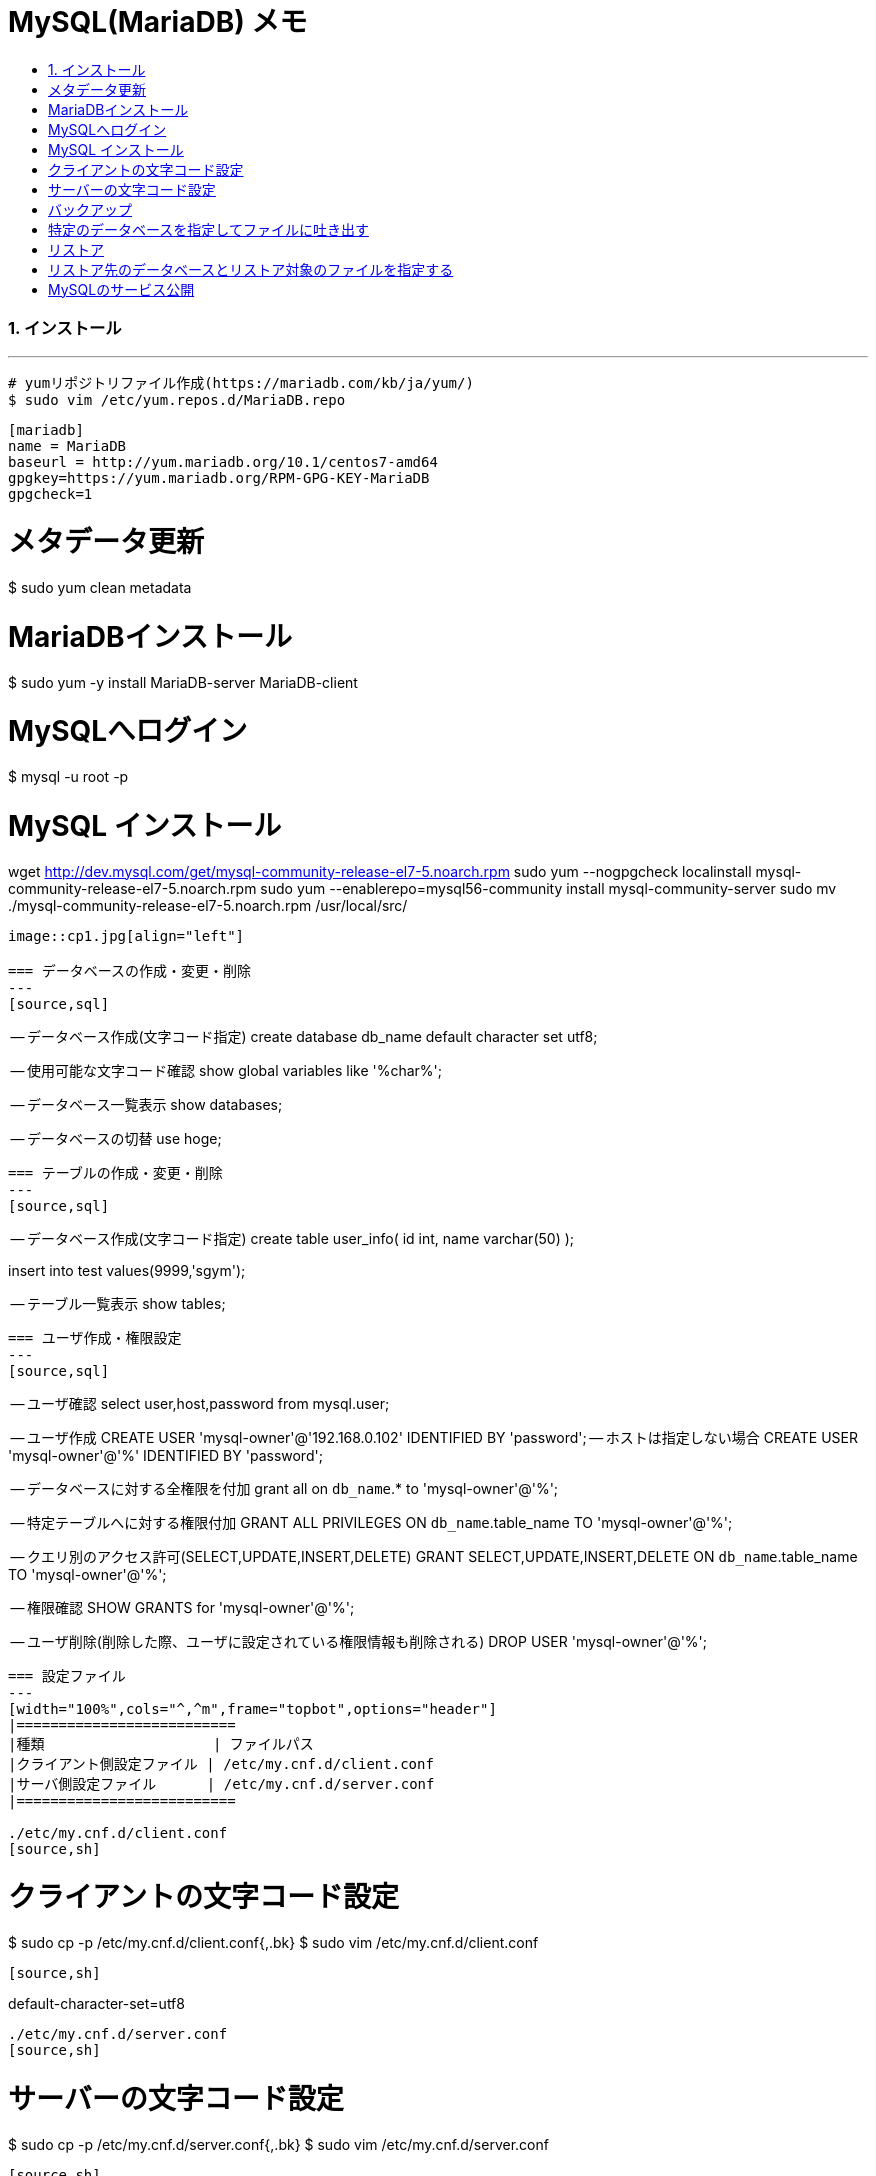 = MySQL(MariaDB) メモ
:toc:
:toc-title:
:pagenums:
:sectnums:
:imagesdir: img_MySQL/
:icons: font
:source-highlighter: pygments
:pygments-style: default
// $(dirname $(gem which pygments.rb))/../vendor/pygments-main/pygmentize -L styles
:pygments-linenums-mode: inline
:lang: ja


=== インストール
---
[source,sh]
----
# yumリポジトリファイル作成(https://mariadb.com/kb/ja/yum/)
$ sudo vim /etc/yum.repos.d/MariaDB.repo
----


------------------------------------------------------
[mariadb]
name = MariaDB
baseurl = http://yum.mariadb.org/10.1/centos7-amd64
gpgkey=https://yum.mariadb.org/RPM-GPG-KEY-MariaDB
gpgcheck=1
------------------------------------------------------

# メタデータ更新
$ sudo yum clean metadata

# MariaDBインストール
$ sudo yum -y install MariaDB-server MariaDB-client

# MySQLへログイン
$ mysql -u root -p

# MySQL インストール
wget http://dev.mysql.com/get/mysql-community-release-el7-5.noarch.rpm
sudo yum --nogpgcheck localinstall mysql-community-release-el7-5.noarch.rpm
sudo yum --enablerepo=mysql56-community install mysql-community-server
sudo mv ./mysql-community-release-el7-5.noarch.rpm /usr/local/src/
----

image::cp1.jpg[align="left"]

=== データベースの作成・変更・削除
---
[source,sql]
----
-- データベース作成(文字コード指定)
create database db_name default character set utf8;

-- 使用可能な文字コード確認
show global variables like '%char%';

-- データベース一覧表示
show databases;

-- データベースの切替
use hoge;
----


=== テーブルの作成・変更・削除
---
[source,sql]
----
-- データベース作成(文字コード指定)
create table user_info(
  id int,
  name varchar(50)
);

insert into test values(9999,'sgym');

-- テーブル一覧表示
show tables;
----


=== ユーザ作成・権限設定
---
[source,sql]
----
-- ユーザ確認
select user,host,password from mysql.user;

-- ユーザ作成
CREATE USER 'mysql-owner'@'192.168.0.102' IDENTIFIED BY 'password';
-- ホストは指定しない場合
CREATE USER 'mysql-owner'@'%' IDENTIFIED BY 'password';

-- データベースに対する全権限を付加
grant all on `db_name`.* to 'mysql-owner'@'%';

-- 特定テーブルへに対する権限付加
GRANT ALL PRIVILEGES ON `db_name`.table_name TO 'mysql-owner'@'%';

-- クエリ別のアクセス許可(SELECT,UPDATE,INSERT,DELETE)
GRANT SELECT,UPDATE,INSERT,DELETE ON `db_name`.table_name TO 'mysql-owner'@'%';

-- 権限確認
SHOW GRANTS for 'mysql-owner'@'%';

-- ユーザ削除(削除した際、ユーザに設定されている権限情報も削除される)
DROP USER 'mysql-owner'@'%';
----


=== 設定ファイル
---
[width="100%",cols="^,^m",frame="topbot",options="header"]
|==========================
|種類                    | ファイルパス
|クライアント側設定ファイル | /etc/my.cnf.d/client.conf
|サーバ側設定ファイル      | /etc/my.cnf.d/server.conf
|==========================

./etc/my.cnf.d/client.conf
[source,sh]
----
# クライアントの文字コード設定
$ sudo cp -p /etc/my.cnf.d/client.conf{,.bk}
$ sudo vim /etc/my.cnf.d/client.conf
----

[source,sh]
----
[client]
default-character-set=utf8
----

./etc/my.cnf.d/server.conf
[source,sh]
----
# サーバーの文字コード設定
$ sudo cp -p /etc/my.cnf.d/server.conf{,.bk}
$ sudo vim /etc/my.cnf.d/server.conf
----

[source,sh]
----
[mysqld]
character-set-server=utf8
----

変更後は再起動すること
[source,sh]
----
$ sudo systemctl restart mariadb
----


=== その他
---
[source,sh]
----
# バックアップ
# 特定のデータベースを指定してファイルに吐き出す
mysqldump -u root -p ${db_name} > dump.sql

# リストア
# リストア先のデータベースとリストア対象のファイルを指定する
mysql -u root -p ${db_name} < dump.sql
----


=== MySQLのサービス公開
---
[source,sh]
----
$ sudo systemctl start mariadb
$ sudo systemctl enable mariadb
$ sudo systemctl is-enabled mariadb

# MySQLのサービス公開
$ sudo firewall-cmd --list-all
$ sudo firewall-cmd --permanent --add-service=mysql
$ sudo firewall-cmd --permanent --add-port=3306/tcp
$ sudo firewall-cmd --reload
$ sudo firewall-cmd --list-all
----
